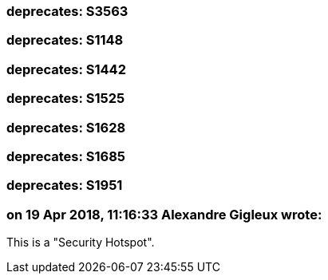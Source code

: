 === deprecates: S3563

=== deprecates: S1148

=== deprecates: S1442

=== deprecates: S1525

=== deprecates: S1628

=== deprecates: S1685

=== deprecates: S1951

=== on 19 Apr 2018, 11:16:33 Alexandre Gigleux wrote:
This is a "Security Hotspot".

